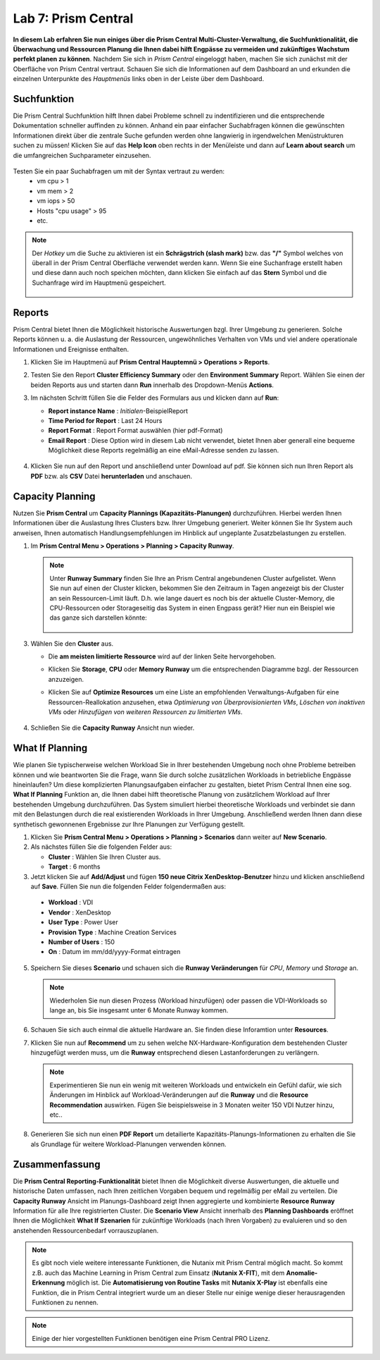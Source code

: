 .. lab7:

--------------------
Lab 7: Prism Central
--------------------

**In diesem Lab erfahren Sie nun einiges über die Prism Central Multi-Cluster-Verwaltung, die Suchfunktionalität, die Überwachung und Ressourcen Planung die Ihnen dabei hilft Engpässe zu vermeiden und zukünftiges Wachstum perfekt planen zu können**. 
Nachdem Sie sich in *Prism Central* eingeloggt haben, machen Sie sich zunächst mit der Oberfläche von Prism Central vertraut. Schauen Sie sich die Informationen auf dem Dashboard an und erkunden die einzelnen Unterpunkte des *Hauptmenüs* links oben in der Leiste über dem Dashboard.

Suchfunktion
++++++++++++
Die Prism Central Suchfunktion hilft Ihnen dabei Probleme schnell zu indentifizieren und die entsprechende Dokumentation schneller auffinden zu können. Anhand ein paar einfacher Suchabfragen können die gewünschten Informationen direkt über die zentrale Suche gefunden werden ohne langwierig in irgendwelchen Menüstrukturen suchen zu müssen! Klicken Sie auf das **Help Icon** oben rechts in der Menüleiste und dann auf **Learn about search** um die umfangreichen Suchparameter einzusehen.

.. figure:: images/lab7-1.png

Testen Sie ein paar Suchabfragen um mit der Syntax vertraut zu werden:
    - vm cpu > 1
    - vm mem > 2
    - vm iops > 50
    - Hosts "cpu usage" > 95
    - etc.

.. note:: Der *Hotkey* um die Suche zu aktivieren ist ein **Schrägstrich (slash mark)** bzw. das **"/"** Symbol welches von überall in der Prism Central Oberfläche verwendet werden kann. Wenn Sie eine Suchanfrage erstellt haben und diese dann auch noch speichen möchten, dann klicken Sie einfach auf das **Stern** Symbol und die Suchanfrage wird im Hauptmenü gespeichert.

 .. figure:: images/lab7-2.png


Reports
+++++++
Prism Central bietet Ihnen die Möglichkeit historische Auswertungen bzgl. Ihrer Umgebung zu generieren. Solche Reports können u. a. die Auslastung der Ressourcen, ungewöhnliches Verhalten von VMs und viel andere operationale Informationen und Ereignisse enthalten.

1.  Klicken Sie im Hauptmenü auf **Prism Central Hauptemnü > Operations > Reports**.
2.  Testen Sie den Report **Cluster Efficiency Summary** oder den **Environment Summary** Report. Wählen Sie einen der beiden Reports aus und starten dann **Run** innerhalb des Dropdown-Menüs **Actions**.
3.  Im nächsten Schritt füllen Sie die Felder des Formulars aus und klicken dann auf **Run**:

    - **Report instance Name** : *Initialen*-BeispielReport
    - **Time Period for Report** : Last 24 Hours
    - **Report Format** : Report Format auswählen (hier pdf-Format)
    - **Email Report** : Diese Option wird in diesem Lab nicht verwendet, bietet Ihnen aber generall eine bequeme Möglichkeit diese Reports regelmäßig an eine eMail-Adresse senden zu lassen.

     .. figure:: images/lab7-3.png

4.  Klicken Sie nun auf den Report und anschließend unter Download auf pdf. Sie können sich nun Ihren Report als **PDF** bzw.  als **CSV** Datei **herunterladen** und anschauen.

.. figure:: images/lab7-4.png

Capacity Planning
++++++++++++++++++
Nutzen Sie **Prism Central** um **Capacity Plannings (Kapazitäts-Planungen)** durchzuführen. Hierbei werden Ihnen Informationen über die Auslastung Ihres Clusters bzw. Ihrer Umgebung generiert. Weiter können Sie Ihr System auch anweisen, Ihnen automatisch Handlungsempfehlungen im Hinblick auf ungeplante Zusatzbelastungen zu erstellen. 


1.  Im **Prism Central Menu > Operations > Planning > Capacity Runway**.

    .. note:: Unter **Runway Summary** finden Sie Ihre an Prism Central angebundenen Cluster aufgelistet. Wenn Sie nun auf einen der Cluster klicken, bekommen Sie den Zeitraum in Tagen angezeigt bis der Cluster an sein Ressourcen-Limit läuft. D.h. wie lange dauert es noch bis der aktuelle Cluster-Memory, die CPU-Ressourcen oder Storageseitig das System in einen Engpass gerät? Hier nun ein Beispiel wie das ganze sich darstellen könnte:

        .. figure:: images/lab7-5.png

3.  Wählen Sie den **Cluster** aus.

    - Die **am meisten limitierte Ressource** wird auf der linken Seite hervorgehoben.
    - Klicken Sie **Storage**, **CPU** oder **Memory Runway** um die entsprechenden Diagramme bzgl. der Ressourcen anzuzeigen.
    - Klicken Sie auf **Optimize Resources** um eine Liste an empfohlenden Verwaltungs-Aufgaben für eine Ressourcen-Reallokation anzusehen, etwa *Optimierung von Überprovisionierten VMs*, *Löschen von inaktiven VMs* oder *Hinzufügen von weiteren Ressourcen zu limitierten VMs*.

        .. figure:: images/lab7-6.png

4.  Schließen Sie die **Capacity Runway** Ansicht nun wieder.

What If Planning
++++++++++++++++
Wie planen Sie typischerweise welchen Workload Sie in Ihrer bestehenden Umgebung noch ohne Probleme betreiben können und wie beantworten Sie die Frage, wann Sie durch solche zusätzlichen Workloads in betriebliche Engpässe hineinlaufen? Um diese komplizierten Planungsaufgaben einfacher zu gestalten, bietet Prism Central Ihnen eine sog. **What If Planning** Funktion an, die Ihnen dabei hilft theoretische Planung von zusätzlichem Workload auf Ihrer bestehenden Umgebung durchzuführen. Das System simuliert hierbei theoretische Workloads und verbindet sie dann mit den Belastungen durch die real existierenden Workloads in Ihrer Umgebung. Anschließend werden Ihnen dann diese synthetisch gewonnenen Ergebnisse zur Ihre Planungen zur Verfügung gestellt.

1.  Klicken Sie **Prism Central Menu > Operations > Planning > Scenarios** dann weiter auf **New Scenario**.
2.  Als nächstes füllen Sie die folgenden Felder aus:

    - **Cluster** : Wählen Sie Ihren Cluster aus.
    - **Target** : 6 months

3.	Jetzt klicken Sie auf **Add/Adjust** und fügen **150 neue Citrix XenDesktop-Benutzer** hinzu und klicken anschließend auf **Save**. Füllen Sie nun die folgenden Felder folgendermaßen aus:

    - **Workload** : VDI
    - **Vendor** : XenDesktop
    - **User Type** : Power User
    - **Provision Type** : Machine Creation Services
    - **Number of Users** : 150
    - **On** : Datum im mm/dd/yyyy-Format eintragen

5.	Speichern Sie dieses **Scenario** und schauen sich die **Runway Veränderungen** für *CPU*, *Memory* und *Storage* an.

        .. figure:: images/lab7-7.png

    .. note:: Wiederholen Sie nun diesen Prozess (Workload hinzufügen) oder passen die VDI-Workloads so lange an, bis Sie insgesamt unter 6 Monate Runway kommen.

6.	Schauen Sie sich auch einmal die aktuelle Hardware an. Sie finden diese Inforamtion unter **Resources**.

7.	Klicken Sie nun auf **Recommend** um zu sehen welche NX-Hardware-Konfiguration dem bestehenden Cluster hinzugefügt werden muss, um die **Runway** entsprechend diesen Lastanforderungen zu verlängern.

        .. figure:: images/lab7-8.png

        .. note:: Experimentieren Sie nun ein wenig mit weiteren Workloads und entwickeln ein Gefühl dafür, wie sich Änderungen im Hinblick auf Workload-Veränderungen auf die **Runway** und die **Resource Recommendation** auswirken. Fügen Sie beispielsweise in 3 Monaten weiter 150 VDI Nutzer hinzu, etc..


8.	Generieren Sie sich nun einen **PDF Report** um detailierte Kapazitäts-Planungs-Informationen zu erhalten die Sie als Grundlage für weitere Workload-Planungen verwenden können.

        .. figure:: images/lab7-9.png

Zusammenfassung
+++++++++++++++

Die **Prism Central Reporting-Funktionalität** bietet Ihnen die Möglichkeit diverse Auswertungen, die aktuelle und historische Daten umfassen, nach Ihren zeitlichen Vorgaben bequem und regelmäßig per eMail zu verteilen. Die **Capacity Runway** Ansicht im Planungs-Dashboard zeigt Ihnen aggregierte und kombinierte **Resource Runway** Information für alle Ihre registrierten Cluster. Die **Scenario View** Ansicht innerhalb des **Planning Dashboards** eröffnet Ihnen die Möglichkeit **What If Szenarien** für zukünftige Workloads (nach Ihren Vorgaben) zu evaluieren und so den anstehenden Ressourcenbedarf vorrauszuplanen.
 
.. note:: Es gibt noch viele weitere interessante Funktionen, die Nutanix mit Prism Central möglich macht. So kommt z.B. auch das Machine Learning in Prism Central zum Einsatz (**Nutanix X-FIT**), mit dem **Anomalie-Erkennung** möglich ist. Die **Automatisierung von Routine Tasks** mit **Nutanix X-Play** ist ebenfalls eine Funktion, die in Prism Central integriert wurde um an dieser Stelle nur einige wenige dieser herausragenden Funktionen zu nennen. 

.. note:: Einige der hier vorgestellten Funktionen benötigen eine Prism Central PRO Lizenz.

